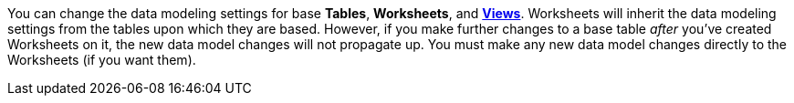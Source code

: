 You can change the data modeling settings for base *Tables*, *Worksheets*, and *xref:views.adoc[Views]*.
Worksheets will inherit the data modeling settings from the tables upon which they are based.
However, if you make further changes to a base table _after_ you've created Worksheets on it, the new data model changes will not propagate up.
You must make any new data model changes directly to the Worksheets (if you want them).
